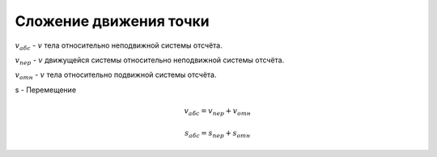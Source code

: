 Сложение движения точки
"""""""""""""""""""""""""

:math:`v_{абс}` - :math:`v` тела относительно неподвижной системы отсчёта.

:math:`v_{пер}` - :math:`v` движущейся системы  относительно неподвижной системы отсчёта.

:math:`v_{отн}` - :math:`v` тела относительно подвижной системы отсчёта.

s - Перемещение

.. math::
	
	v_{абс} = v_{пер} + v_{отн}

	s_{абс} = s_{пер} + s_{отн}

